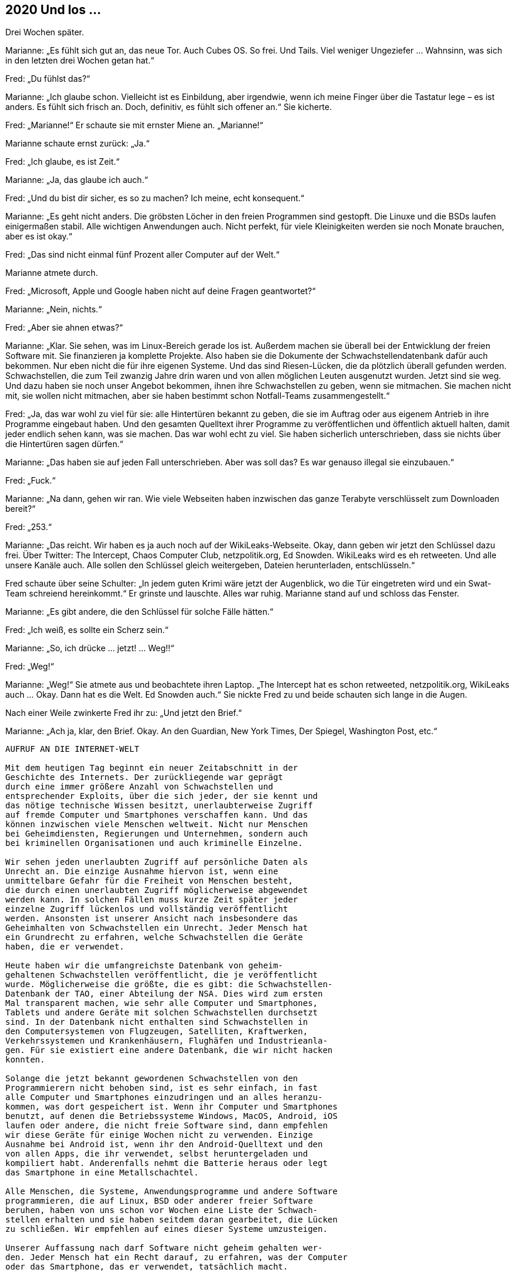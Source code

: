 == [big-number]#2020# Und los …  

[text-caps]#Drei Wochen später.#

Marianne: „Es fühlt sich gut an, das neue Tor.
Auch Cubes OS.
So frei.
Und Tails.
Viel weniger Ungeziefer … Wahnsinn, was sich in den letzten drei Wochen getan hat.“

Fred: „Du fühlst das?“

Marianne: „Ich glaube schon.
Vielleicht ist es Einbildung, aber irgendwie, wenn ich meine Finger über die Tastatur lege – es ist anders.
Es fühlt sich frisch an.
Doch, definitiv, es fühlt sich offener an.“
Sie kicherte.

Fred: „Marianne!“ Er schaute sie mit ernster Miene an.
„Marianne!“

Marianne schaute ernst zurück: „Ja.“

Fred: „Ich glaube, es ist Zeit.“

Marianne: „Ja, das glaube ich auch.“

Fred: „Und du bist dir sicher, es so zu machen?
Ich meine, echt konsequent.“

Marianne: „Es geht nicht anders.
Die gröbsten Löcher in den freien Programmen sind gestopft.
Die Linuxe und die BSDs laufen einigermaßen stabil.
Alle wichtigen Anwendungen auch.
Nicht perfekt, für viele Kleinigkeiten werden sie noch Monate brauchen, aber es ist okay.“

Fred: „Das sind nicht einmal fünf Prozent aller Computer auf der Welt.“

Marianne atmete durch.

Fred: „Microsoft, Apple und Google haben nicht auf deine Fragen geantwortet?“

Marianne: „Nein, nichts.“

Fred: „Aber sie ahnen etwas?“

Marianne: „Klar.
Sie sehen, was im Linux-Bereich gerade los ist.
Außerdem machen sie überall bei der Entwicklung der freien Software mit.
Sie finanzieren ja komplette Projekte.
Also haben sie die Dokumente der Schwachstellendatenbank dafür auch bekommen.
Nur eben nicht die für ihre eigenen Systeme.
Und das sind Riesen-Lücken, die da plötzlich überall gefunden werden.
Schwachstellen, die zum Teil zwanzig Jahre drin waren und von allen möglichen Leuten ausgenutzt wurden.
Jetzt sind sie weg.
Und dazu haben sie noch unser Angebot bekommen, ihnen ihre Schwachstellen zu geben, wenn sie mitmachen.
Sie machen nicht mit, sie wollen nicht mitmachen, aber sie haben bestimmt schon Notfall-Teams zusammengestellt.“

Fred: „Ja, das war wohl zu viel für sie: alle Hintertüren bekannt zu geben, die sie im Auftrag oder aus eigenem Antrieb in ihre Programme eingebaut haben.
Und den gesamten Quelltext ihrer Programme zu veröffentlichen und öffentlich aktuell halten, damit jeder endlich sehen kann, was sie machen.
Das war wohl echt zu viel.
Sie haben sicherlich unterschrieben, dass sie nichts über die Hintertüren sagen dürfen.“

Marianne: „Das haben sie auf jeden Fall unterschrieben.
Aber was soll das?
Es war genauso illegal sie einzubauen.“

Fred: „Fuck.“

Marianne: „Na dann, gehen wir ran.
Wie viele Webseiten haben inzwischen das ganze Terabyte verschlüsselt zum Downloaden bereit?“

Fred: „253.“

Marianne: „Das reicht.
Wir haben es ja auch noch auf der WikiLeaks-Webseite.
Okay, dann geben wir jetzt den Schlüssel dazu frei.
Über Twitter: The Intercept, Chaos Computer Club, netzpolitik.org, Ed Snowden.
WikiLeaks wird es eh retweeten.
Und alle unsere Kanäle auch.
Alle sollen den Schlüssel gleich weitergeben, Dateien herunterladen, entschlüsseln.“

Fred schaute über seine Schulter: „In jedem guten Krimi wäre jetzt der Augenblick, wo die Tür eingetreten wird und ein Swat-Team schreiend hereinkommt.“
Er grinste und lauschte.
Alles war ruhig.
Marianne stand auf und schloss das Fenster.

Marianne: „Es gibt andere, die den Schlüssel für solche Fälle hätten.“

Fred: „Ich weiß, es sollte ein Scherz sein.“

Marianne: „So, ich drücke … jetzt! … Weg!!“

Fred: „Weg!“

Marianne: „Weg!“
Sie atmete aus und beobachtete ihren Laptop.
„The Intercept hat es schon retweeted, netzpolitik.org, WikiLeaks auch … Okay.
Dann hat es die Welt. Ed Snowden auch.“
Sie nickte Fred zu und beide schauten sich lange in die Augen.

Nach einer Weile zwinkerte Fred ihr zu: „Und jetzt den Brief.“

Marianne: „Ach ja, klar, den Brief.
Okay.
An den Guardian, New York Times, Der Spiegel, Washington Post, etc.“

****
....
AUFRUF AN DIE INTERNET-WELT

Mit dem heutigen Tag beginnt ein neuer Zeitabschnitt in der
Geschichte des Internets. Der zurückliegende war geprägt
durch eine immer größere Anzahl von Schwachstellen und
entsprechender Exploits, über die sich jeder, der sie kennt und
das nötige technische Wissen besitzt, unerlaubterweise Zugriff
auf fremde Computer und Smartphones verschaffen kann. Und das
können inzwischen viele Menschen weltweit. Nicht nur Menschen
bei Geheimdiensten, Regierungen und Unternehmen, sondern auch
bei kriminellen Organisationen und auch kriminelle Einzelne.

Wir sehen jeden unerlaubten Zugriff auf persönliche Daten als
Unrecht an. Die einzige Ausnahme hiervon ist, wenn eine
unmittelbare Gefahr für die Freiheit von Menschen besteht,
die durch einen unerlaubten Zugriff möglicherweise abgewendet
werden kann. In solchen Fällen muss kurze Zeit später jeder
einzelne Zugriff lückenlos und vollständig veröffentlicht
werden. Ansonsten ist unserer Ansicht nach insbesondere das
Geheimhalten von Schwachstellen ein Unrecht. Jeder Mensch hat
ein Grundrecht zu erfahren, welche Schwachstellen die Geräte
haben, die er verwendet.

Heute haben wir die umfangreichste Datenbank von geheim-
gehaltenen Schwachstellen veröffentlicht, die je veröffentlicht
wurde. Möglicherweise die größte, die es gibt: die Schwachstellen-
Datenbank der TAO, einer Abteilung der NSA. Dies wird zum ersten
Mal transparent machen, wie sehr alle Computer und Smartphones,
Tablets und andere Geräte mit solchen Schwachstellen durchsetzt
sind. In der Datenbank nicht enthalten sind Schwachstellen in
den Computersystemen von Flugzeugen, Satelliten, Kraftwerken,
Verkehrssystemen und Krankenhäusern, Flughäfen und Industrieanla-
gen. Für sie existiert eine andere Datenbank, die wir nicht hacken
konnten.

Solange die jetzt bekannt gewordenen Schwachstellen von den
Programmierern nicht behoben sind, ist es sehr einfach, in fast
alle Computer und Smartphones einzudringen und an alles heranzu-
kommen, was dort gespeichert ist. Wenn ihr Computer und Smartphones
benutzt, auf denen die Betriebssysteme Windows, MacOS, Android, iOS
laufen oder andere, die nicht freie Software sind, dann empfehlen
wir diese Geräte für einige Wochen nicht zu verwenden. Einzige
Ausnahme bei Android ist, wenn ihr den Android-Quelltext und den
von allen Apps, die ihr verwendet, selbst heruntergeladen und
kompiliert habt. Anderenfalls nehmt die Batterie heraus oder legt
das Smartphone in eine Metallschachtel.

Alle Menschen, die Systeme, Anwendungsprogramme und andere Software
programmieren, die auf Linux, BSD oder anderer freier Software
beruhen, haben von uns schon vor Wochen eine Liste der Schwach-
stellen erhalten und sie haben seitdem daran gearbeitet, die Lücken
zu schließen. Wir empfehlen auf eines dieser Systeme umzusteigen.

Unserer Auffassung nach darf Software nicht geheim gehalten wer-
den. Jeder Mensch hat ein Recht darauf, zu erfahren, was der Computer
oder das Smartphone, das er verwendet, tatsächlich macht.

@Anonymous 
....
****

Marianne schaute Fred mit einem dramatischen Blick an: „Na?
Soll ich das jetzt abschicken?“

„NEIN!“, rief Fred mit gespielter Panik.
„BLOSS NICHT … Das bringt die Mächtigen der Welt durcheinander!!“
Er riss die Augen auf und schaute sie an.

„Zu spät“ grinste Marianne zurück.

Hans rief von unten: „Hey! Marianne! Wenn ihr noch rechtzeitig zum Schiff wollt, dann müssen wir jetzt gehen.“ 

Fred und Marianne klappten ihre Laptops zu, steckten sie in ihre gepackten Koffer und verließen das Zimmer.
Eine Stunde später saßen Sie auf einem kleinen Frachter, der Richtung Festland fuhr.
